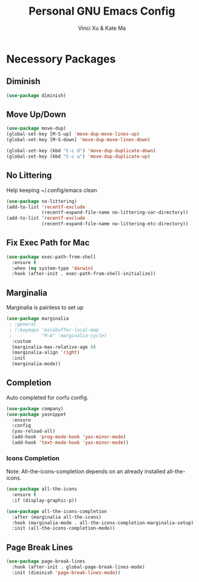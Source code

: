 #+TITLE: Personal GNU Emacs Config
#+AUTHOR: Vinci Xu & Kate Ma
#+DESCRIPTION: Vinci & Kate's personal Emacs config
#+OPTIONS: toc:4


* Necessory Packages

** Diminish

#+begin_src emacs-lisp
  (use-package diminish)
#+end_src

** Move Up/Down

#+begin_src emacs-lisp
  (use-package move-dup)
  (global-set-key [M-S-up] 'move-dup-move-lines-up)
  (global-set-key [M-S-down] 'move-dup-move-lines-down)

  (global-set-key (kbd "C-c d") 'move-dup-duplicate-down)
  (global-set-key (kbd "C-c u") 'move-dup-duplicate-up)
#+end_src

** No Littering
Help keeping ~/.config/emacs clean

#+begin_src emacs-lisp
(use-package no-littering)
(add-to-list 'recentf-exclude
             (recentf-expand-file-name no-littering-var-directory))
(add-to-list 'recentf-exclude
             (recentf-expand-file-name no-littering-etc-directory))
#+end_src

** Fix Exec Path for Mac

#+begin_src emacs-lisp
  (use-package exec-path-from-shell
    :ensure t
    :when (eq system-type 'darwin)
    :hook (after-init . exec-path-from-shell-initialize))
#+end_src

** Marginalia
Marginalia is painless to set up

#+begin_src emacs-lisp
  (use-package marginalia
   ; :general
   ; (:keymaps 'minibuffer-local-map
   ;           "M-A" 'marginalia-cycle)
    :custom
    (marginalia-max-relative-age 0)
    (marginalia-align 'right)
    :init
    (marginalia-mode))
#+end_src

** Completion
Auto completed for corfu config.

#+begin_src emacs-lisp
  (use-package company)
  (use-package yasnippet
    :ensure
    :config
    (yas-reload-all)
    (add-hook 'prog-mode-hook 'yas-minor-mode)
    (add-hook 'text-mode-hook 'yas-minor-mode))
#+end_src

*** Icons Completion
Note: All-the-icons-completion depends on an already installed all-the-icons.

#+begin_src emacs-lisp
  (use-package all-the-icons
    :ensure t
    :if (display-graphic-p))

  (use-package all-the-icons-completion
    :after (marginalia all-the-icons)
    :hook (marginalia-mode . all-the-icons-completion-marginalia-setup)
    :init (all-the-icons-completion-mode))
#+end_src

** Page Break Lines

#+begin_src emacs-lisp
  (use-package page-break-lines
    :hook (after-init . global-page-break-lines-mode)
    :init (diminish 'page-break-lines-mode))
#+end_src
